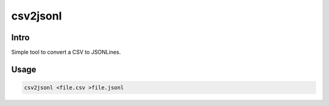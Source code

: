 =========
csv2jsonl
=========

.. image:: https://api.shippable.com/projects/5a9adb0da4261106000330ef/badge?branch=master
    :target: https://app.shippable.com/github/jruere/csv2jsonl
    :alt: Run Status

.. image:: https://api.shippable.com/projects/5a9adb0da4261106000330ef/coverageBadge?branch=master
    :target: https://app.shippable.com/github/jruere/csv2jsonl
    :alt: Coverage Badge

.. image:: https://img.shields.io/pypi/pyversions/bounded-iterator.svg
    :target: https://pypi.python.org/pypi/csv2jsonl/
    :alt: Supported Python versions

.. image:: https://img.shields.io/pypi/l/bounded-iterator.svg
    :target: https://app.shippable.com/github/jruere/csv2jsonl
    :alt: License

Intro
=====

Simple tool to convert a CSV to JSONLines.

Usage
=====

.. code-block:: bash

    csv2jsonl <file.csv >file.jsonl
